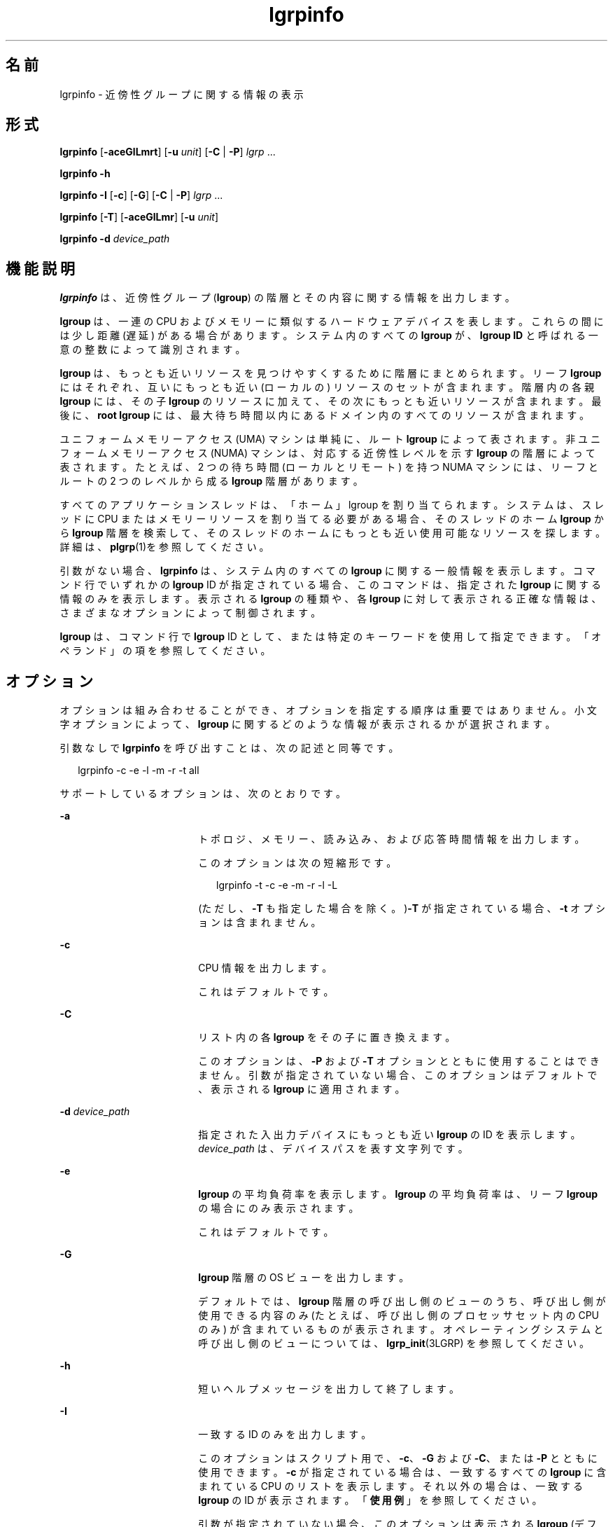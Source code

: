 '\" te
.\" Copyright (c) 2006, 2012, Oracle and/or its affiliates. All rights reserved.
.TH lgrpinfo 1 "2012 年 3 月 5 日" "SunOS 5.11" "ユーザーコマンド"
.SH 名前
lgrpinfo \- 近傍性グループに関する情報の表示
.SH 形式
.LP
.nf
\fBlgrpinfo\fR [\fB-aceGlLmrt\fR] [\fB-u\fR \fIunit\fR] [\fB-C\fR | \fB-P\fR] \fIlgrp\fR ...
.fi

.LP
.nf
\fBlgrpinfo\fR \fB-h\fR
.fi

.LP
.nf
\fBlgrpinfo\fR \fB-I\fR [\fB-c\fR] [\fB-G\fR] [\fB-C\fR | \fB-P\fR] \fIlgrp\fR ...
.fi

.LP
.nf
\fBlgrpinfo\fR [\fB-T\fR] [\fB-aceGlLmr\fR] [\fB-u\fR \fIunit\fR]
.fi

.LP
.nf
\fBlgrpinfo\fR \fB-d\fR \fIdevice_path\fR
.fi

.SH 機能説明
.sp
.LP
\fBlgrpinfo\fR は、近傍性グループ (\fBlgroup\fR) の階層とその内容に関する情報を出力します。
.sp
.LP
\fBlgroup\fR は、一連の CPU およびメモリーに類似するハードウェアデバイスを表します。これらの間には少し距離 (遅延) がある場合があります。システム内のすべての \fBlgroup\fR が、\fBlgroup ID\fR と呼ばれる一意の整数によって識別されます。
.sp
.LP
\fBlgroup\fR は、もっとも近いリソースを見つけやすくするために階層にまとめられます。リーフ \fBlgroup\fR にはそれぞれ、互いにもっとも近い (ローカルの) リソースのセットが含まれます。階層内の各親 \fBlgroup\fR には、その子 \fBlgroup\fR のリソースに加えて、その次にもっとも近いリソースが含まれます。最後に、\fBroot\fR \fBlgroup\fR には、最大待ち時間以内にあるドメイン内のすべてのリソースが含まれます。
.sp
.LP
ユニフォームメモリーアクセス (UMA) マシンは単純に、ルート \fBlgroup\fR によって表されます。非ユニフォームメモリーアクセス (NUMA) マシンは、対応する近傍性レベルを示す \fBlgroup\fR の階層によって表されます。たとえば、2 つの待ち時間 (ローカルとリモート) を持つ NUMA マシンには、リーフとルートの 2 つのレベルから成る \fBlgroup\fR 階層があります。
.sp
.LP
すべてのアプリケーションスレッドは、「ホーム」lgroup を割り当てられます。\fB\fRシステムは、スレッドに CPU またはメモリーリソースを割り当てる必要がある場合、そのスレッドのホーム \fBlgroup\fR から \fBlgroup\fR 階層を検索して、そのスレッドのホームにもっとも近い使用可能なリソースを探します。詳細は、\fBplgrp\fR(1)を参照してください。
.sp
.LP
引数がない場合、\fBlgrpinfo\fR は、システム内のすべての \fBlgroup\fR に関する一般情報を表示します。コマンド行でいずれかの \fBlgroup\fR ID が指定されている場合、このコマンドは、指定された \fBlgroup\fR に関する情報のみを表示します。表示される \fBlgroup\fR の種類や、各 \fBlgroup\fR に対して表示される正確な情報は、さまざまなオプションによって制御されます。
.sp
.LP
\fBlgroup\fR は、コマンド行で \fBlgroup\fR ID として、または特定のキーワードを使用して指定できます。「オペランド」の項を参照してください。\fB\fR
.SH オプション
.sp
.LP
オプションは組み合わせることができ、オプションを指定する順序は重要ではありません。小文字オプションによって、\fBlgroup\fR に関するどのような情報が表示されるかが選択されます。 
.sp
.LP
引数なしで \fBlgrpinfo\fR を呼び出すことは、次の記述と同等です。
.sp
.in +2
.nf
lgrpinfo -c -e -l -m -r -t all
.fi
.in -2
.sp

.sp
.LP
サポートしているオプションは、次のとおりです。
.sp
.ne 2
.mk
.na
\fB\fB-a\fR\fR
.ad
.RS 18n
.rt  
トポロジ、メモリー、読み込み、および応答時間情報を出力します。 
.sp
このオプションは次の短縮形です。 
.sp
.in +2
.nf
lgrpinfo -t -c -e -m -r -l -L
.fi
.in -2
.sp

(ただし、\fB-T\fR も指定した場合を除く。)\fB-T\fR が指定されている場合、\fB-t\fR オプションは含まれません。 
.RE

.sp
.ne 2
.mk
.na
\fB\fB-c\fR\fR
.ad
.RS 18n
.rt  
CPU 情報を出力します。 
.sp
これはデフォルトです。
.RE

.sp
.ne 2
.mk
.na
\fB\fB-C\fR\fR
.ad
.RS 18n
.rt  
リスト内の各 \fBlgroup\fR をその子に置き換えます。
.sp
このオプションは、\fB-P\fR および \fB-T\fR オプションとともに使用することはできません。引数が指定されていない場合、このオプションはデフォルトで、表示される \fBlgroup\fR に適用されます。
.RE

.sp
.ne 2
.mk
.na
\fB\fB-d\fR \fIdevice_path\fR\fR
.ad
.RS 18n
.rt  
指定された入出力デバイスにもっとも近い \fBlgroup\fR の ID を表示します。\fIdevice_path\fR は、デバイスパスを表す文字列です。
.RE

.sp
.ne 2
.mk
.na
\fB\fB-e\fR\fR
.ad
.RS 18n
.rt  
\fBlgroup\fR の平均負荷率を表示します。\fBlgroup\fR の平均負荷率は、リーフ \fBlgroup\fR の場合にのみ表示されます。
.sp
これはデフォルトです。 
.RE

.sp
.ne 2
.mk
.na
\fB\fB-G\fR\fR
.ad
.RS 18n
.rt  
\fBlgroup\fR 階層の OS ビューを出力します。 
.sp
デフォルトでは、\fBlgroup\fR 階層の呼び出し側のビューのうち、呼び出し側が使用できる内容のみ (たとえば、呼び出し側のプロセッサセット内の CPU のみ) が含まれているものが表示されます。オペレーティングシステムと呼び出し側のビューについては、\fBlgrp_init\fR(3LGRP) を参照してください。
.RE

.sp
.ne 2
.mk
.na
\fB\fB-h\fR\fR
.ad
.RS 18n
.rt  
短いヘルプメッセージを出力して終了します。
.RE

.sp
.ne 2
.mk
.na
\fB\fB-I\fR\fR
.ad
.RS 18n
.rt  
一致する ID のみを出力します。 
.sp
このオプションはスクリプト用で、\fB-c\fR、\fB-G\fR および \fB-C\fR、または \fB-P\fR とともに使用できます。\fB-c\fR が指定されている場合は、一致するすべての \fBlgroup\fR に含まれている CPU のリストを表示します。それ以外の場合は、一致する \fBlgroup\fR の ID が表示されます。「\fB使用例\fR」を参照してください。
.sp
引数が指定されていない場合、このオプションは表示される \fBlgroup\fR (デフォルトでは、すべての \fBlgroup\fR) に適用されます。
.RE

.sp
.ne 2
.mk
.na
\fB\fB-l\fR\fR
.ad
.RS 18n
.rt  
\fBlgroup\fR の待ち時間に関する情報を表示します。 
.sp
各 \fBlgroup\fR について指定された待ち時間の値はオペレーティングシステムによって定義されており、プラットフォームに固有です。この値は、実行中のシステム上の \fBlgroup\fR の相対的な比較にのみ使用できます。この値は、ハードウェアデバイス間の実際の応答時間を表しているとは限らず、異なるプラットフォーム間では当てはまらない場合もあります。
.RE

.sp
.ne 2
.mk
.na
\fB\fB-L\fR\fR
.ad
.RS 18n
.rt  
\fBlgroup\fR の待ち時間テーブルを表示します。\fBlgroup\fR の待ち時間テーブルには、各 \fBlgroup\fR からほかの各 \fBlgroup\fR (それ自体を含む) への相対的な待ち時間が表示されます。
.RE

.sp
.ne 2
.mk
.na
\fB\fB-m\fR\fR
.ad
.RS 18n
.rt  
メモリー情報を出力します。 
.sp
\fB-u\fR オプションも指定されている場合を除き、メモリーサイズは測定単位が調整され、\fB0\fR から \fB1023\fR までの整数で生成されます。この数値の小数部分は \fB10\fR 未満の値に対してのみ表示されます。この動作は、\fBls\fR(1) または \fBdf\fR(1M) の \fB-h\fR オプションを使用して読みやすい形式で表示する場合と同様です。
.sp
これはデフォルトです。
.RE

.sp
.ne 2
.mk
.na
\fB\fB-P\fR\fR
.ad
.RS 18n
.rt  
リスト内の各 \fBlgroup\fR をその親に置き換えます。 
.sp
このオプションは、\fB-C\fR および \fB-T\fR オプションとともに使用することはできません。引数が指定されていない場合、このオプションは表示される \fBlgroup\fR (デフォルトでは、すべての \fBlgroup\fR) に適用されます。 
.RE

.sp
.ne 2
.mk
.na
\fB\fB-r\fR\fR
.ad
.RS 18n
.rt  
\fBlgroup\fR のリソースに関する情報を表示します。 
.sp
リソースは、各メンバー \fBlgroup\fR に CPU およびメモリーリソースが直接含まれている、\fBlgroup\fR のセットによって表されます。\fB-T\fR も指定されている場合は、中間 \fBlgroup\fR のリソースに関する情報のみが表示されます。 
.RE

.sp
.ne 2
.mk
.na
\fB\fB-t\fR\fR
.ad
.RS 18n
.rt  
\fBlgroup\fR のトポロジに関する情報を表示します。
.sp
これはデフォルトです。
.RE

.sp
.ne 2
.mk
.na
\fB\fB-T\fR \fR
.ad
.RS 18n
.rt  
システムの \fBlgroup\fR トポロジをツリーとしてグラフィカルに表示します。このオプションは\fB-a\fR、\fB-c\fR、\fB-e\fR、\fB-G\fR、\fB-l\fR,\fB-L\fR、\fB-m\fR、\fB-r\fR、および \fB-u\fR オプションとともにのみ使用できます。\fB-r\fR とともに使用された場合は、中間 \fBlgroup\fR の \fBlgroup\fR リソースのみを表示します。\fB-T\fR が \fB-a\fR とともに使用されると、\fB-t\fR オプションは省略されます。それが唯一の \fBlgroup\fR でないかぎり、\fBroot\fR \fBlgroup\fR の情報は表示されません。
.RE

.sp
.ne 2
.mk
.na
\fB\fB-u\fR\fIunits\fR\fR
.ad
.RS 18n
.rt  
メモリー単位を指定します。単位は、b、k、m、g、t、p、または e (それぞれ、バイト、キロバイト、メガバイト、ギガバイト、テラバイト、ペタバイト、またはエクサバイトを表す) にしてください。この数値の小数部分は 10 未満の値に対してのみ表示されます。この動作は、\fBls\fR(1) または \fBdf\fR(1M) の \fB-h\fR オプションを使用して読みやすい形式で表示する場合と同様です。
.RE

.SH オペランド
.sp
.LP
次のオペランドがサポートされています。
.sp
.ne 2
.mk
.na
\fB\fIlgrp\fR\fR
.ad
.RS 8n
.rt  
\fBlgroup\fR は、次のいずれかのキーワードを使用して、コマンド行で \fBlgroup\fR ID として指定できます。
.sp
.ne 2
.mk
.na
\fBall\fR
.ad
.RS 16n
.rt  
すべての \fBlgroup\fR。
.sp
これはデフォルトです。
.RE

.sp
.ne 2
.mk
.na
\fBintermediate\fR
.ad
.RS 16n
.rt  
すべての中間 \fBlgroup\fR。中間 lgroup とは、親と子を持つ \fBlgroup\fR のことです。
.RE

.sp
.ne 2
.mk
.na
\fBleaves\fR
.ad
.RS 16n
.rt  
すべてのリーフ \fBlgroup\fR。リーフ \fBlgroup\fR とは、\fBlgroup\fR 階層内に子を持たない \fBlgroup\fR のことです。
.RE

.sp
.ne 2
.mk
.na
\fBroot\fR
.ad
.RS 16n
.rt  
ルート \fBlgroup\fR。ルート \fBlgroup\fR には、最大待ち時間以内にあるドメイン内のすべてのリソースが含まれており、親 \fBlgroup\fR は存在しません。
.RE

.RE

.sp
.LP
無効な \fBlgroup\fR が指定されている場合、lgrpinfo コマンドは無効な ID を示す標準エラーに関するメッセージを表示し、コマンド行で指定されたほかの \fBlgroup\fR の処理を続行します。指定されたどの \fBlgroup\fR も有効でない場合、\fBlgrpinfo\fR は \fB2\fR の終了ステータスで終了します。
.SH 使用例
.LP
\fB例 1 \fRlgroup に関する情報の出力
.sp
.LP
次の例では、システム内の \fBlgroup\fR に関する一般情報を表示します。 

.sp
.LP
この例では、システムは AMD Opteron CPU を 2 つ搭載したマシンで、1 つの CPU と 2G バイトのメモリーを持つノードが 2 つあります。これらの各ノードは、リーフ \fBlgroup\fR によって表されます。ルート \fBlgroup\fR には、マシン内のすべてのリソースが含まれます。

.sp
.in +2
.nf
$ lgrpinfo
  lgroup 0 (root):
          Children: 1 2
          CPUs: 0 1
          Memory: installed 4.0G, allocated 2.2G, free 1.8G
          Lgroup resources: 1 2 (CPU); 1 2 (memory)
          Latency: 83
  lgroup 1 (leaf):
          Children: none, Parent: 0
          CPU: 0
          Memory: installed 2.0G, allocated 1.2G, free 788M
          Lgroup resources: 1 (CPU); 1 (memory)
          Load: 0.793
          Latency: 56
  lgroup 2 (leaf):
          Children: none, Parent: 0
          CPU: 1
          Memory: installed 2.0G, allocated 1017M, free 1.0G
          Lgroup resources: 2 (CPU); 2 (memory)
          Load: 0.817
          Latency: 56
.fi
.in -2
.sp

.LP
\fB例 2 \fRlgroup のトポロジの出力
.sp
.LP
次の例では、AMD Opteron CPU を 4 つ備えたマシンの lgroup トポロジツリーを出力します。

.sp
.in +2
.nf
$ lgrpinfo -T
  0
  |-- 5
  |   `-- 1
  |-- 6
  |   `-- 2
  |-- 7
  |   `-- 3
  `-- 8
      `-- 4
.fi
.in -2
.sp

.LP
\fB例 3 \fRlgroup のトポロジの出力
.sp
.LP
次の例では、AMD Opteron CPU を 2 つ備えたマシンの lgroup トポロジツリー、リソース、メモリー、および CPU 情報を出力します。

.sp
.in +2
.nf
$ lgrpinfo -Ta
  0
  |-- 1
  |   CPU: 0
  |   Memory: installed 2.0G, allocated 1.2G, free 790M
  |   Load: 0.274
  |   Latency: 56
  `-- 2
      CPU: 1
      Memory: installed 2.0G, allocated 1019M, free 1.0G
      Load: 0.937
      Latency: 56

Lgroup latencies:

------------
    |  0  1  2
  ------------
  0 | 83 83 83
  1 | 83 56 83
  2 | 83 83 56
  ------------
.fi
.in -2
.sp

.LP
\fB例 4 \fRlgroup ID の出力
.sp
.LP
次の例では、ルート lgroup の子の lgroup ID を出力します。 

.sp
.in +2
.nf
$ lgrpinfo -I -C root
  1 2
.fi
.in -2
.sp

.LP
\fB例 5 \fRCPU ID の出力
.sp
.LP
次の例では、lgroup 1 内のすべての CPU の CPU ID を出力します。

.sp
.in +2
.nf
$ lgrpinfo -c -I 1
  0
.fi
.in -2
.sp

.LP
\fB例 6 \fRlgroup の応答時間に関する情報の出力
.sp
.LP
次の例では、lgroup の応答時間に関する情報を出力します。 

.sp
.in +2
.nf
 $ lgrpinfo -l
  lgroup 0 (root):
          Latency: 83
  lgroup 1 (leaf):
          Latency: 56
  lgroup 2 (leaf):
          Latency: 5
.fi
.in -2
.sp

.LP
\fB例 7 \fR指定されたデバイスにもっとも近い lgroup の ID の表示
.sp
.LP
次の例では、lgroup 2 および 6 が指定されたデバイスにもっとも近いことを示しています。

.sp
.in +2
.nf
$ lgrpinfo -d /dev/dsk/c9t0d0s0
  lgroup IDs : 2 6
.fi
.in -2
.sp

.SH 終了ステータス
.sp
.LP
次の終了ステータスが返されます。
.sp
.ne 2
.mk
.na
\fB\fB0\fR\fR
.ad
.RS 5n
.rt  
正常終了。
.RE

.sp
.ne 2
.mk
.na
\fB\fB1\fR\fR
.ad
.RS 5n
.rt  
システムから \fBlgroup\fR の情報を取得できません。
.RE

.sp
.ne 2
.mk
.na
\fB\fB2\fR\fR
.ad
.RS 5n
.rt  
指定された \fBlgroup\fR または \fIdevice_path\fR がすべて無効です。
.RE

.sp
.ne 2
.mk
.na
\fB\fB3\fR\fR
.ad
.RS 5n
.rt  
構文が正しくありません。
.RE

.SH 属性
.sp
.LP
属性についての詳細は、マニュアルページの \fBattributes\fR(5) を参照してください。
.sp

.sp
.TS
tab() box;
cw(2.75i) |cw(2.75i) 
lw(2.75i) |lw(2.75i) 
.
属性タイプ属性値
_
使用条件system/core-os
_
インタフェースの安定性下記を参照。
.TE

.sp
.LP
人間が読める形式の出力は「不確実」です。
.SH 関連項目
.sp
.LP
\fBls\fR(1), \fBplgrp\fR(1), \fBpmap\fR(1), \fBproc\fR(1), \fBps\fR(1), \fBdf\fR(1M), \fBprstat\fR(1M), \fBlgrp_init\fR(3LGRP), \fBliblgrp\fR(3LIB), \fBlgrp_cpus\fR(3LGRP), \fBlgrp_resources\fR(3LGRP), \fBproc\fR(4), \fBattributes\fR(5)
